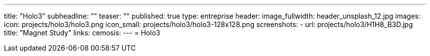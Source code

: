 ---
title: "Holo3"
subheadline: ""
teaser: ""
published: true
type: entreprise
header:
  image_fullwidth: header_unsplash_12.jpg
images:
  icon: projects/holo3/holo3.png
  icon_small: projects/holo3/holo3-128x128.png
  screenshots:
    - url: projects/holo3/H1H8_B3D.jpg
      title: "Magnet Study"
links:
  cemosis:
---
= Holo3


